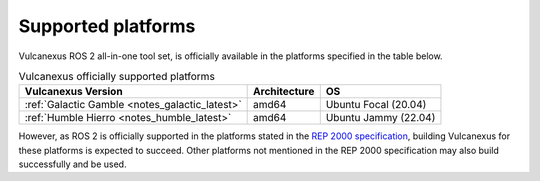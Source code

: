 .. _platforms:

Supported platforms
===================

Vulcanexus ROS 2 all-in-one tool set, is officially available in the platforms specified in the table below.

.. list-table:: Vulcanexus officially supported platforms
    :header-rows: 1

    * - Vulcanexus Version
      - Architecture
      - OS
    * - :ref:`Galactic Gamble <notes_galactic_latest>`
      - amd64
      - Ubuntu Focal (20.04)
    * - :ref:`Humble Hierro <notes_humble_latest>`
      - amd64
      - Ubuntu Jammy (22.04)

However, as ROS 2 is officially supported in the platforms stated in the `REP 2000 specification <https://www.ros.org/reps/rep-2000.html>`_, building Vulcanexus for these platforms is expected to succeed.
Other platforms not mentioned in the REP 2000 specification may also build successfully and be used.
